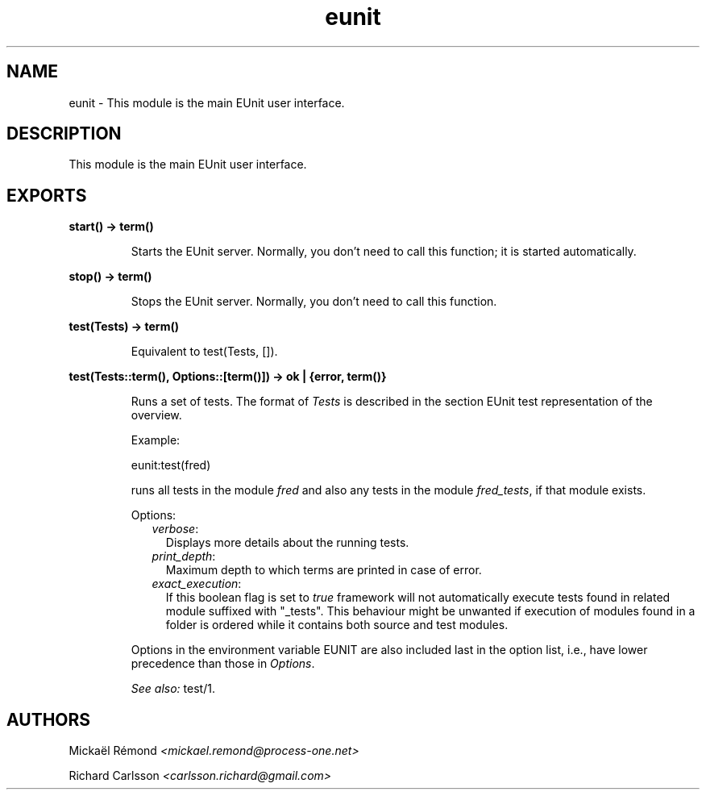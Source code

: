 .TH eunit 3 "eunit 2.8.2" "" "Erlang Module Definition"
.SH NAME
eunit \- This module is the main EUnit user interface.
.SH DESCRIPTION
.LP
This module is the main EUnit user interface\&.
.SH EXPORTS
.LP
.B
start() -> term() 
.br
.RS
.LP
Starts the EUnit server\&. Normally, you don\&'t need to call this function; it is started automatically\&.
.RE
.LP
.B
stop() -> term() 
.br
.RS
.LP
Stops the EUnit server\&. Normally, you don\&'t need to call this function\&.
.RE
.LP
.B
test(Tests) -> term() 
.br
.RS
.LP
Equivalent to test(Tests, [])\&.
.RE
.LP
.B
test(Tests::term(), Options::[term()]) -> ok | {error, term()}
.br
.RS
.LP
Runs a set of tests\&. The format of \fITests\fR\& is described in the section EUnit test representation of the overview\&.
.LP
Example:
.LP
.nf
  eunit:test(fred)
.fi
.LP
runs all tests in the module \fIfred\fR\& and also any tests in the module \fIfred_tests\fR\&, if that module exists\&.
.LP
Options:
.RS 2
.TP 2
.B
\fIverbose\fR\&:
Displays more details about the running tests\&.
.TP 2
.B
\fIprint_depth\fR\&:
Maximum depth to which terms are printed in case of error\&.
.TP 2
.B
\fIexact_execution\fR\&:
If this boolean flag is set to \fItrue\fR\& framework will not automatically execute tests found in related module suffixed with "_tests"\&. This behaviour might be unwanted if execution of modules found in a folder is ordered while it contains both source and test modules\&.
.RE
.LP
Options in the environment variable EUNIT are also included last in the option list, i\&.e\&., have lower precedence than those in \fIOptions\fR\&\&.
.LP
\fISee also:\fR\& test/1\&.
.RE
.SH AUTHORS
.LP
Mickaël Rémond
.I
<mickael\&.remond@process-one\&.net>
.LP
Richard Carlsson
.I
<carlsson\&.richard@gmail\&.com>